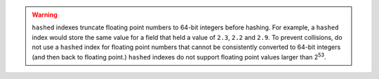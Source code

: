 .. warning::

   ``hashed`` indexes truncate floating point numbers to 64-bit integers
   before hashing. For example, a ``hashed`` index would store the same
   value for a field that held a value of ``2.3``, ``2.2`` and ``2.9``.
   To prevent collisions, do not use a ``hashed`` index for floating
   point numbers that cannot be consistently converted to 64-bit
   integers (and then back to floating point.) ``hashed`` indexes do
   not support floating point values larger than 2\ :sup:`53`.
